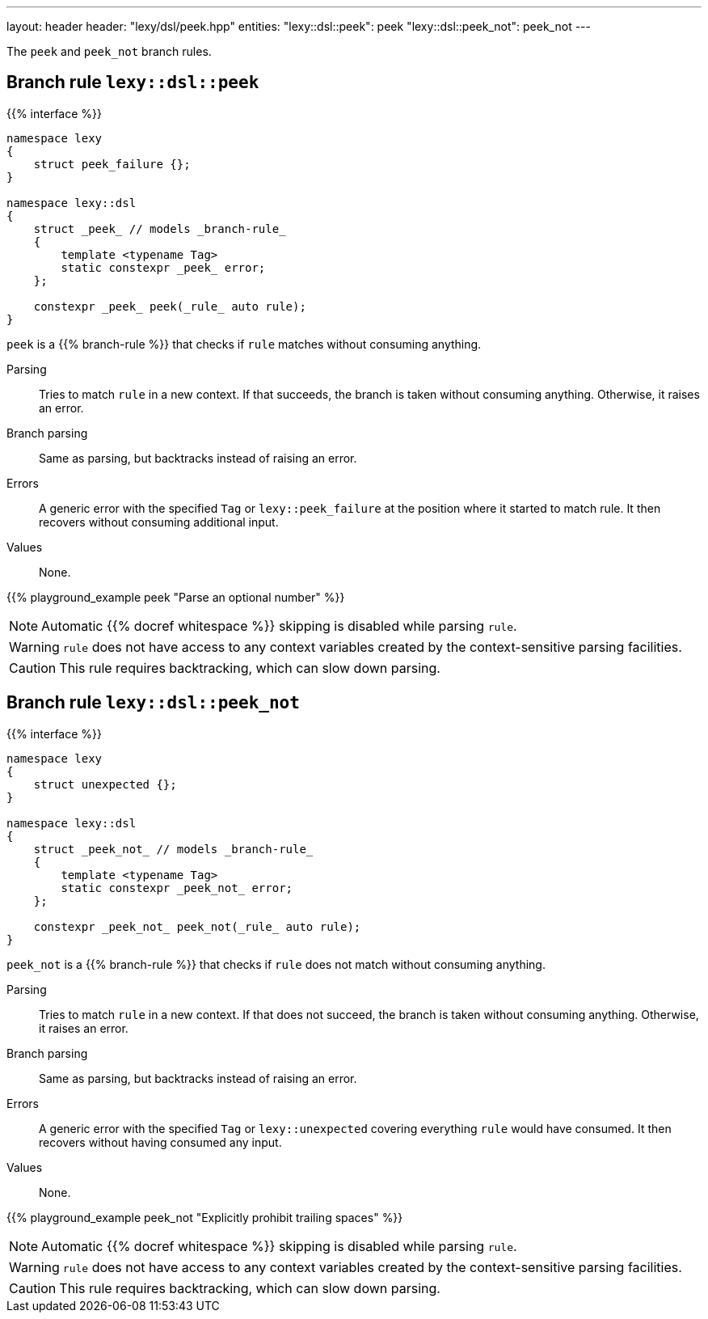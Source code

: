 ---
layout: header
header: "lexy/dsl/peek.hpp"
entities:
  "lexy::dsl::peek": peek
  "lexy::dsl::peek_not": peek_not
---

[.lead]
The `peek` and `peek_not` branch rules.

[#peek]
== Branch rule `lexy::dsl::peek`

{{% interface %}}
----
namespace lexy
{
    struct peek_failure {};
}

namespace lexy::dsl
{
    struct _peek_ // models _branch-rule_
    {
        template <typename Tag>
        static constexpr _peek_ error;
    };

    constexpr _peek_ peek(_rule_ auto rule);
}
----

[.lead]
`peek` is a {{% branch-rule %}} that checks if `rule` matches without consuming anything.

Parsing::
  Tries to match `rule` in a new context.
  If that succeeds, the branch is taken without consuming anything.
  Otherwise, it raises an error.
Branch parsing::
  Same as parsing, but backtracks instead of raising an error.
Errors::
  A generic error with the specified `Tag` or `lexy::peek_failure` at the position where it started to match rule.
  It then recovers without consuming additional input.
Values::
  None.

{{% playground_example peek "Parse an optional number" %}}

NOTE: Automatic {{% docref whitespace %}} skipping is disabled while parsing `rule`.

WARNING: `rule` does not have access to any context variables created by the context-sensitive parsing facilities.

CAUTION: This rule requires backtracking, which can slow down parsing.

[#peek_not]
== Branch rule `lexy::dsl::peek_not`

{{% interface %}}
----
namespace lexy
{
    struct unexpected {};
}

namespace lexy::dsl
{
    struct _peek_not_ // models _branch-rule_
    {
        template <typename Tag>
        static constexpr _peek_not_ error;
    };

    constexpr _peek_not_ peek_not(_rule_ auto rule);
}
----

[.lead]
`peek_not` is a {{% branch-rule %}} that checks if `rule` does not match without consuming anything.

Parsing::
  Tries to match `rule` in a new context.
  If that does not succeed, the branch is taken without consuming anything.
  Otherwise, it raises an error.
Branch parsing::
  Same as parsing, but backtracks instead of raising an error.
Errors::
  A generic error with the specified `Tag` or `lexy::unexpected` covering everything `rule` would have consumed.
  It then recovers without having consumed any input.
Values::
  None.

{{% playground_example peek_not "Explicitly prohibit trailing spaces" %}}

NOTE: Automatic {{% docref whitespace %}} skipping is disabled while parsing `rule`.

WARNING: `rule` does not have access to any context variables created by the context-sensitive parsing facilities.

CAUTION: This rule requires backtracking, which can slow down parsing.

